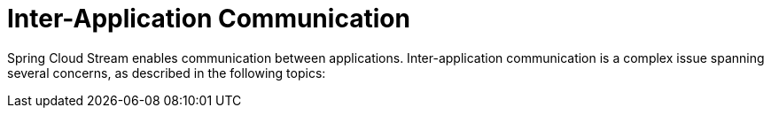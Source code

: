 [[inter-application-communication]]
= Inter-Application Communication
:page-section-summary-toc: 1

Spring Cloud Stream enables communication between applications. Inter-application communication is a complex issue spanning several concerns, as described in the following topics:
